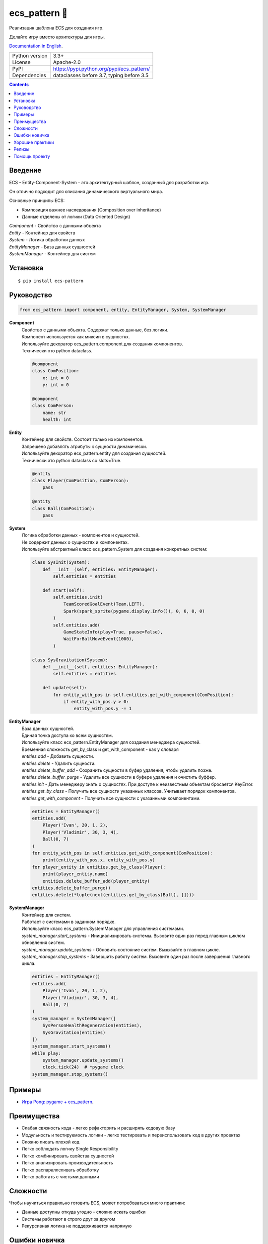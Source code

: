 .. http://docutils.sourceforge.net/docs/user/rst/quickref.html

ecs_pattern 🚀
==============

Реализация шаблона ECS для создания игр.

Делайте игру вместо архитектуры для игры.

`Documentation in English <https://github.com/ikvk/ecs_pattern/blob/master/README.rst>`_.

.. image:: https://img.shields.io/pypi/dm/ecs_pattern.svg?style=social

===============  ==========================================
Python version   3.3+
License          Apache-2.0
PyPI             https://pypi.python.org/pypi/ecs_pattern/
Dependencies     dataclasses before 3.7, typing before 3.5
===============  ==========================================

.. contents::

Введение
--------
| ECS - Entity-Component-System - это архитектурный шаблон, созданный для разработки игр.

Он отлично подходит для описания динамического виртуального мира.

Основные принципы ECS:

* Композиция важнее наследования (Composition over inheritance)
* Данные отделены от логики (Data Oriented Design)

| *Component* - Свойство с данными объекта
| *Entity* - Контейнер для свойств
| *System* - Логика обработки данных
| *EntityManager* - База данных сущностей
| *SystemManager* - Контейнер для систем

Установка
---------
::

    $ pip install ecs-pattern

Руководство
-----------

.. code-block:: python

    from ecs_pattern import component, entity, EntityManager, System, SystemManager

**Component**
    | Свойство с данными объекта. Содержат только данные, без логики.

    | Компонент используется как миксин в сущностях.

    | Используйте декоратор ecs_pattern.component для создания компонентов.

    | Технически это python dataclass.

    .. code-block:: python

        @component
        class ComPosition:
            x: int = 0
            y: int = 0

        @component
        class ComPerson:
            name: str
            health: int

**Entity**
    | Контейнер для свойств. Состоит только из компонентов.

    | Запрещено добавлять атрибуты к сущности динамически.

    | Используйте декоратор ecs_pattern.entity для создания сущностей.

    | Технически это python dataclass со slots=True.

    .. code-block:: python

        @entity
        class Player(ComPosition, ComPerson):
            pass

        @entity
        class Ball(ComPosition):
            pass

**System**
    | Логика обработки данных - компонентов и сущностей.

    | Не содержит данных о сущностях и компонентах.

    | Используйте абстрактный класс ecs_pattern.System для создания конкретных систем:

    .. code-block:: python

        class SysInit(System):
            def __init__(self, entities: EntityManager):
                self.entities = entities

            def start(self):
                self.entities.init(
                    TeamScoredGoalEvent(Team.LEFT),
                    Spark(spark_sprite(pygame.display.Info()), 0, 0, 0, 0)
                )
                self.entities.add(
                    GameStateInfo(play=True, pause=False),
                    WaitForBallMoveEvent(1000),
                )

        class SysGravitation(System):
            def __init__(self, entities: EntityManager):
                self.entities = entities

            def update(self):
                for entity_with_pos in self.entities.get_with_component(ComPosition):
                    if entity_with_pos.y > 0:
                        entity_with_pos.y -= 1

**EntityManager**
    | База данных сущностей.

    | Единая точка доступа ко всем сущностям.

    | Используйте класс ecs_pattern.EntityManager для создания менеджера сущностей.

    | Временная сложность get_by_class и get_with_component - как у словаря

    | *entities.add* - Добавить сущности.

    | *entities.delete* - Удалить сущности.

    | *entities.delete_buffer_add* - Сохранить сущности в буфер удаления, чтобы удалить позже.

    | *entities.delete_buffer_purge* - Удалить все сущности в буфере удаления и очистить буффер.

    | *entities.init* - Дать менеджеру знать о сущностях. При доступе к неизвестным объектам бросается KeyError.

    | *entities.get_by_class* - Получить все сущности указанных классов. Учитывает порядок компонентов.

    | *entities.get_with_component* - Получить все сущности с указанными компонентами.

    .. code-block:: python

        entities = EntityManager()
        entities.add(
            Player('Ivan', 20, 1, 2),
            Player('Vladimir', 30, 3, 4),
            Ball(0, 7)
        )
        for entity_with_pos in self.entities.get_with_component(ComPosition):
            print(entity_with_pos.x, entity_with_pos.y)
        for player_entity in entities.get_by_class(Player):
            print(player_entity.name)
            entities.delete_buffer_add(player_entity)
        entities.delete_buffer_purge()
        entities.delete(*tuple(next(entities.get_by_class(Ball), [])))

**SystemManager**
    | Контейнер для систем.

    | Работает с системами в заданном порядке.

    | Используйте класс ecs_pattern.SystemManager для управления системами.

    | *system_manager.start_systems* - Инициализировать системы. Вызовите один раз перед главным циклом обновления систем.

    | *system_manager.update_systems* - Обновить состояние систем. Вызывайте в главном цикле.

    | *system_manager.stop_systems* - Завершить работу систем. Вызовите один раз после завершения главного цикла.

    .. code-block:: python

        entities = EntityManager()
        entities.add(
            Player('Ivan', 20, 1, 2),
            Player('Vladimir', 30, 3, 4),
            Ball(0, 7)
        )
        system_manager = SystemManager([
            SysPersonHealthRegeneration(entities),
            SysGravitation(entities)
        ])
        system_manager.start_systems()
        while play:
            system_manager.update_systems()
            clock.tick(24)  # *pygame clock
        system_manager.stop_systems()

Примеры
-------
* `Игра Pong: pygame + ecs_pattern <https://github.com/ikvk/ecs_pattern/tree/master/examples/pong>`_.

Преимущества
------------
* Слабая связность кода - легко рефакторить и расширять кодовую базу
* Модульность и тестируемость логики - легко тестировать и переиспользовать код в других проектах
* Сложно писать плохой код
* Легко соблюдать логику Single Responsibility
* Легко комбинировать свойства сущностей
* Легко анализировать производительность
* Легко распараллеливать обработку
* Легко работать с чистыми данными

Сложности
---------
Чтобы научиться правильно готовить ECS, может потребоваться много практики:

* Данные доступны откуда угодно - сложно искать ошибки
* Системы работают в строго друг за другом
* Рекурсивная логика не поддерживается напрямую

Ошибки новичка
--------------
* Наследование компонентов, сущностей, систем
* Игнорирование принципов ECS, например хранение данных в системе
* Возведение ECS в абсолют, ООП никто не отменяет
* Адаптация существующего кода проекта под ECS "как есть"
* Использование рекурсивной или реактивной логики в системах
* Использование EntityManager.delete в циклах get_by_class, get_with_component

Хорошие практики
----------------
* Используйте компоненты - флаги
* Минимизируйте места изменения компонента
* Используйте сущности-события и системы событий
* Не используйте методы в компонентах и сущностях

Релизы
------

История важных изменений: `release_notes.rst <https://github.com/ikvk/ecs_pattern/blob/master/_docs/release_notes.rst>`_

Помощь проекту
--------------
* Нашли ошибку или есть предложение -  issue / merge request 🎯
* Нечем помочь этому проекту - помогите другому открытому проекту, который используете ✋
* Некуда деть деньги - потратьте на семью, друзей, близких или окружающих вас людей 💰
* Поставьте проекту ⭐
